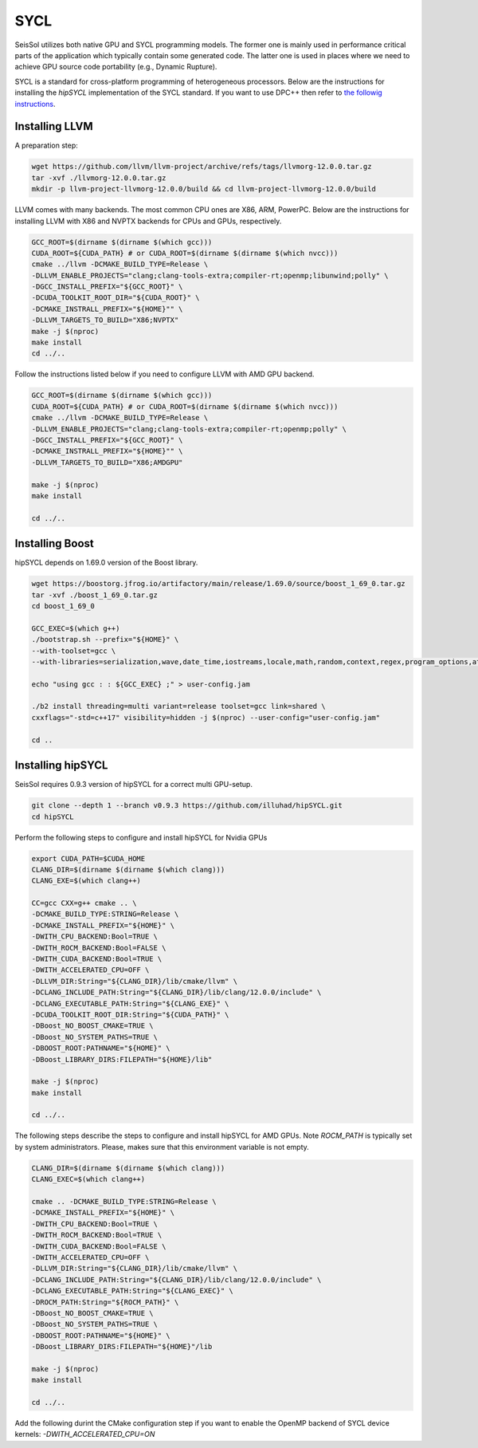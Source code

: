 SYCL
====

.. _installing_SYCL:

SeisSol utilizes both native GPU and SYCL programming models. The former one is mainly used in performance critical
parts of the application which typically contain some generated code. The latter one is used in places where we need to
achieve GPU source code portability (e.g., Dynamic Rupture).

SYCL is a standard for cross-platform programming of heterogeneous processors. Below are the instructions for
installing the *hipSYCL* implementation of the SYCL standard. If you want to use DPC++ then refer to
`the followig instructions <https://intel.github.io/llvm-docs/GetStartedGuide.html#create-dpc-workspace>`_.


Installing LLVM
---------------

A preparation step:

.. code-block:: bash

  wget https://github.com/llvm/llvm-project/archive/refs/tags/llvmorg-12.0.0.tar.gz
  tar -xvf ./llvmorg-12.0.0.tar.gz
  mkdir -p llvm-project-llvmorg-12.0.0/build && cd llvm-project-llvmorg-12.0.0/build

LLVM comes with many backends. The most common CPU ones are X86, ARM, PowerPC. Below are the instructions for
installing LLVM with X86 and NVPTX backends for CPUs and GPUs, respectively.

.. code-block:: bash

  GCC_ROOT=$(dirname $(dirname $(which gcc)))
  CUDA_ROOT=${CUDA_PATH} # or CUDA_ROOT=$(dirname $(dirname $(which nvcc)))
  cmake ../llvm -DCMAKE_BUILD_TYPE=Release \
  -DLLVM_ENABLE_PROJECTS="clang;clang-tools-extra;compiler-rt;openmp;libunwind;polly" \
  -DGCC_INSTALL_PREFIX="${GCC_ROOT}" \
  -DCUDA_TOOLKIT_ROOT_DIR="${CUDA_ROOT}" \
  -DCMAKE_INSTRALL_PREFIX="${HOME}"" \
  -DLLVM_TARGETS_TO_BUILD="X86;NVPTX"
  make -j $(nproc)
  make install
  cd ../..

Follow the instructions listed below if you need to configure LLVM with AMD GPU backend.

.. code-block:: bash

  GCC_ROOT=$(dirname $(dirname $(which gcc)))
  CUDA_ROOT=${CUDA_PATH} # or CUDA_ROOT=$(dirname $(dirname $(which nvcc)))
  cmake ../llvm -DCMAKE_BUILD_TYPE=Release \
  -DLLVM_ENABLE_PROJECTS="clang;clang-tools-extra;compiler-rt;openmp;polly" \
  -DGCC_INSTALL_PREFIX="${GCC_ROOT}" \
  -DCMAKE_INSTRALL_PREFIX="${HOME}"" \
  -DLLVM_TARGETS_TO_BUILD="X86;AMDGPU"

  make -j $(nproc)
  make install

  cd ../..


Installing Boost
----------------

hipSYCL depends on 1.69.0 version of the Boost library.

.. code-block:: bash

  wget https://boostorg.jfrog.io/artifactory/main/release/1.69.0/source/boost_1_69_0.tar.gz
  tar -xvf ./boost_1_69_0.tar.gz
  cd boost_1_69_0

  GCC_EXEC=$(which g++)
  ./bootstrap.sh --prefix="${HOME}" \
  --with-toolset=gcc \
  --with-libraries=serialization,wave,date_time,iostreams,locale,math,random,context,regex,program_options,atomic,timer,log,fiber,chrono,thread,exception,system,test,graph,filesystem

  echo "using gcc : : ${GCC_EXEC} ;" > user-config.jam

  ./b2 install threading=multi variant=release toolset=gcc link=shared \
  cxxflags="-std=c++17" visibility=hidden -j $(nproc) --user-config="user-config.jam"

  cd ..


Installing hipSYCL
------------------

SeisSol requires 0.9.3 version of hipSYCL for a correct multi GPU-setup.

.. code-block:: bash

  git clone --depth 1 --branch v0.9.3 https://github.com/illuhad/hipSYCL.git
  cd hipSYCL

Perform the following steps to configure and install hipSYCL for Nvidia GPUs

.. code-block:: bash

  export CUDA_PATH=$CUDA_HOME
  CLANG_DIR=$(dirname $(dirname $(which clang)))
  CLANG_EXE=$(which clang++)

  CC=gcc CXX=g++ cmake .. \
  -DCMAKE_BUILD_TYPE:STRING=Release \
  -DCMAKE_INSTALL_PREFIX="${HOME}" \
  -DWITH_CPU_BACKEND:Bool=TRUE \
  -DWITH_ROCM_BACKEND:Bool=FALSE \
  -DWITH_CUDA_BACKEND:Bool=TRUE \
  -DWITH_ACCELERATED_CPU=OFF \
  -DLLVM_DIR:String="${CLANG_DIR}/lib/cmake/llvm" \
  -DCLANG_INCLUDE_PATH:String="${CLANG_DIR}/lib/clang/12.0.0/include" \
  -DCLANG_EXECUTABLE_PATH:String="${CLANG_EXE}" \
  -DCUDA_TOOLKIT_ROOT_DIR:String="${CUDA_PATH}" \
  -DBoost_NO_BOOST_CMAKE=TRUE \
  -DBoost_NO_SYSTEM_PATHS=TRUE \
  -DBOOST_ROOT:PATHNAME="${HOME}" \
  -DBoost_LIBRARY_DIRS:FILEPATH="${HOME}/lib"

  make -j $(nproc)
  make install

  cd ../..


The following steps describe the steps to configure and install hipSYCL for AMD GPUs. Note `ROCM_PATH` is typically
set by system administrators. Please, makes sure that this environment variable is not empty.

.. code-block:: bash

  CLANG_DIR=$(dirname $(dirname $(which clang)))
  CLANG_EXEC=$(which clang++)

  cmake .. -DCMAKE_BUILD_TYPE:STRING=Release \
  -DCMAKE_INSTALL_PREFIX="${HOME}" \
  -DWITH_CPU_BACKEND:Bool=TRUE \
  -DWITH_ROCM_BACKEND:Bool=TRUE \
  -DWITH_CUDA_BACKEND:Bool=FALSE \
  -DWITH_ACCELERATED_CPU=OFF \
  -DLLVM_DIR:String="${CLANG_DIR}/lib/cmake/llvm" \
  -DCLANG_INCLUDE_PATH:String="${CLANG_DIR}/lib/clang/12.0.0/include" \
  -DCLANG_EXECUTABLE_PATH:String="${CLANG_EXEC}" \
  -DROCM_PATH:String="${ROCM_PATH}" \
  -DBoost_NO_BOOST_CMAKE=TRUE \
  -DBoost_NO_SYSTEM_PATHS=TRUE \
  -DBOOST_ROOT:PATHNAME="${HOME}" \
  -DBoost_LIBRARY_DIRS:FILEPATH="${HOME}"/lib

  make -j $(nproc)
  make install

  cd ../..

Add the following durint the CMake configuration step if you want to enable the OpenMP backend of SYCL device kernels:
`-DWITH_ACCELERATED_CPU=ON`



